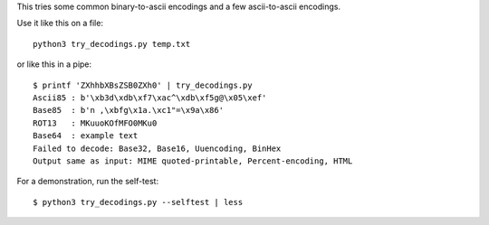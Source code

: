 This tries some common binary-to-ascii encodings
and a few ascii-to-ascii encodings.

Use it like this on a file::

    python3 try_decodings.py temp.txt

or like this in a pipe::

    $ printf 'ZXhhbXBsZSB0ZXh0' | try_decodings.py
    Ascii85 : b'\xb3d\xdb\xf7\xac^\xdb\xf5g@\x05\xef'
    Base85  : b'n ,\xbfg\x1a.\xc1"=\x9a\x86'
    ROT13   : MKuuoKOfMFO0MKu0
    Base64  : example text
    Failed to decode: Base32, Base16, Uuencoding, BinHex
    Output same as input: MIME quoted-printable, Percent-encoding, HTML

For a demonstration, run the self-test::

    $ python3 try_decodings.py --selftest | less
